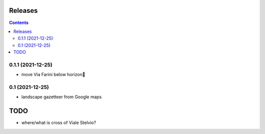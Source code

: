 Releases
========

.. contents::

0.1.1 (2021-12-25)
------------------

- move Via Farini below horizon

0.1 (2021-12-25)
----------------

- landscape gazetteer from Google maps

TODO
====

- where/what is cross of Viale Stelvio?


